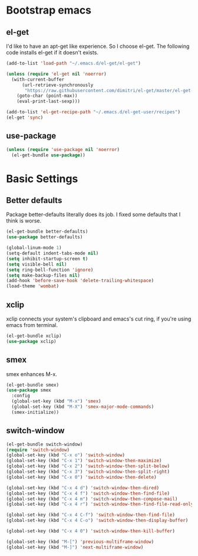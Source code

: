 #+AUTHOR: Xuyang Kang
#+BABEL: :cache yes
#+PROPERTY: header-args :tangle yes

* Bootstrap emacs

** el-get
I'd like to have an apt-get like experience. So I choose el-get.
The following code installs el-get if it doesn't exists.
#+BEGIN_SRC emacs-lisp
(add-to-list 'load-path "~/.emacs.d/el-get/el-get")

(unless (require 'el-get nil 'noerror)
  (with-current-buffer
      (url-retrieve-synchronously
       "https://raw.githubusercontent.com/dimitri/el-get/master/el-get-install.el")
    (goto-char (point-max))
    (eval-print-last-sexp)))

(add-to-list 'el-get-recipe-path "~/.emacs.d/el-get-user/recipes")
(el-get 'sync)
#+END_SRC

** use-package
#+BEGIN_SRC emacs-lisp
(unless (require 'use-package nil 'noerror)
  (el-get-bundle use-package))
#+END_SRC

* Basic Settings

** Better defaults
Package better-defaults literally does its job. I fixed some defaults that I think is worse.

#+BEGIN_SRC emacs-lisp
(el-get-bundle better-defaults)
(use-package better-defaults)

(global-linum-mode 1)
(setq-default indent-tabs-mode nil)
(setq inhibit-startup-screen t)
(setq visible-bell nil)
(setq ring-bell-function 'ignore)
(setq make-backup-files nil)
(add-hook 'before-save-hook 'delete-trailing-whitespace)
(load-theme 'wombat)
#+END_SRC

** xclip
xclip connects your system's clipboard and emacs's cut ring, if you're using emacs from terminal.

#+BEGIN_SRC emacs-lisp
(el-get-bundle xclip)
(use-package xclip)
#+END_SRC

** smex
smex enhances M-x.

#+BEGIN_SRC emacs-lisp
(el-get-bundle smex)
(use-package smex
  :config
  (global-set-key (kbd "M-x") 'smex)
  (global-set-key (kbd "M-X") 'smex-major-mode-commands)
  (smex-initialize))
#+END_SRC

** switch-window
#+BEGIN_SRC emacs-lisp
(el-get-bundle switch-window)
(require 'switch-window)
(global-set-key (kbd "C-x o") 'switch-window)
(global-set-key (kbd "C-x 1") 'switch-window-then-maximize)
(global-set-key (kbd "C-x 2") 'switch-window-then-split-below)
(global-set-key (kbd "C-x 3") 'switch-window-then-split-right)
(global-set-key (kbd "C-x 0") 'switch-window-then-delete)

(global-set-key (kbd "C-x 4 d") 'switch-window-then-dired)
(global-set-key (kbd "C-x 4 f") 'switch-window-then-find-file)
(global-set-key (kbd "C-x 4 m") 'switch-window-then-compose-mail)
(global-set-key (kbd "C-x 4 r") 'switch-window-then-find-file-read-only)

(global-set-key (kbd "C-x 4 C-f") 'switch-window-then-find-file)
(global-set-key (kbd "C-x 4 C-o") 'switch-window-then-display-buffer)

(global-set-key (kbd "C-x 4 0") 'switch-window-then-kill-buffer)

(global-set-key (kbd "M-[") 'previous-multiframe-window)
(global-set-key (kbd "M-]") 'next-multiframe-window)
#+END_SRC

#+BEGIN_SRC emacs-lisp :tangle yes :exports none
(provide 'init-base)
#+END_SRC
